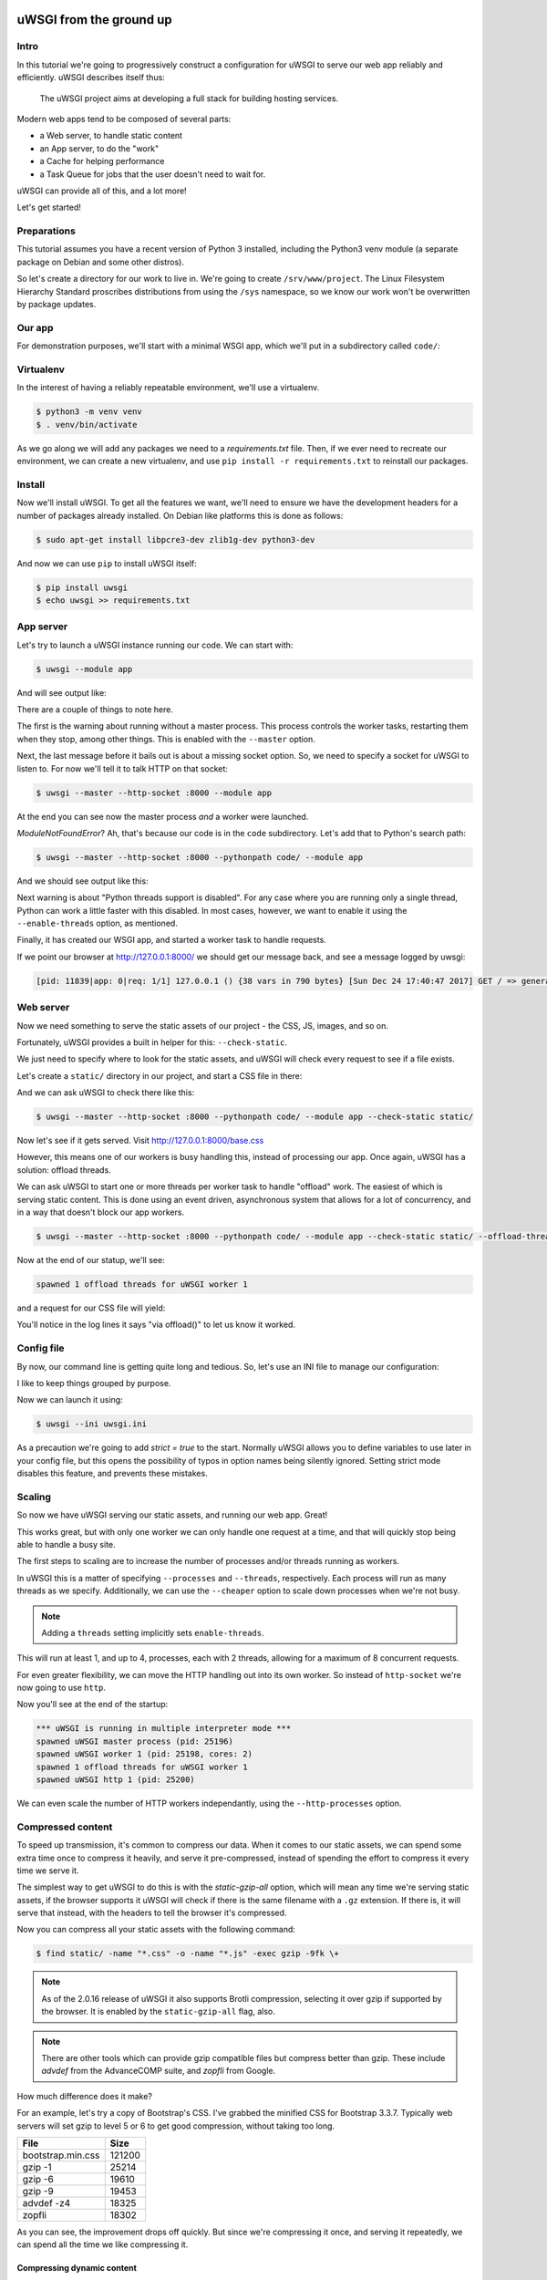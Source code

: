 uWSGI from the ground up
========================

Intro
-----

In this tutorial we're going to progressively construct a configuration for
uWSGI to serve our web app reliably and efficiently. uWSGI describes itself
thus:

    The uWSGI project aims at developing a full stack for building hosting
    services.

Modern web apps tend to be composed of several parts:

- a Web server, to handle static content
- an App server, to do the "work"
- a Cache for helping performance
- a Task Queue for jobs that the user doesn't need to wait for.

uWSGI can provide all of this, and a lot more!

Let's get started!

Preparations
------------

This tutorial assumes you have a recent version of Python 3 installed,
including the Python3 venv module (a separate package on Debian and some other
distros).

So let's create a directory for our work to live in. We're going to create
``/srv/www/project``. The Linux Filesystem Hierarchy Standard proscribes
distributions from using the ``/sys`` namespace, so we know our work won't be
overwritten by package updates.

Our app
-------

For demonstration purposes, we'll start with a minimal WSGI app, which we'll
put in a subdirectory called ``code/``:

.. code-block:: python
   :caption: code/app.py

   def application(env, start_response):
       start_response('200 OK', [('Content-Type', 'text/html')])
       yield b'''
    <!DOCTYPE html>
    <html>
      <head>
        <title> Welcome! </title>
        <link rel="stylesheet" type="text/css" href="base.css">
      </head>
      <body>
        <p> Welcome! </p>
      </body>
    </html>'''

Virtualenv
----------

In the interest of having a reliably repeatable environment, we'll use a
virtualenv.

.. code-block:: bash

   $ python3 -m venv venv
   $ . venv/bin/activate

As we go along we will add any packages we need to a `requirements.txt` file.
Then, if we ever need to recreate our environment, we can create a new
virtualenv, and use ``pip install -r requirements.txt`` to reinstall our
packages.

Install
-------

Now we'll install uWSGI. To get all the features we want, we'll need to ensure
we have the development headers for a number of packages already installed. On
Debian like platforms this is done as follows:

.. code-block:: bash

   $ sudo apt-get install libpcre3-dev zlib1g-dev python3-dev

And now we can use ``pip`` to install uWSGI itself:

.. code-block:: bash

   $ pip install uwsgi
   $ echo uwsgi >> requirements.txt

App server
----------

Let's try to launch a uWSGI instance running our code. We can start with:

.. code-block:: bash

   $ uwsgi --module app

And will see output like:

.. code-block:: none
   :linenos:
   :emphasize-lines: 11,17

   *** Starting uWSGI 2.0.15 (64bit) on [Sun Dec 24 21:16:32 2017] ***
   compiled with version: 7.2.0 on 29 October 2017 10:12:50
   os: Linux-4.13.0-1-amd64 #1 SMP Debian 4.13.13-1 (2017-11-16)
   nodename: flasheart
   machine: x86_64
   clock source: unix
   pcre jit disabled
   detected number of CPU cores: 4
   current working directory: /home/curtis/src/git/ugu
   detected binary path: /home/curtis/src/git/ugu/venv/bin/uwsgi
   *** WARNING: you are running uWSGI without its master process manager ***
   your processes number limit is 31060
   your memory page size is 4096 bytes
   detected max file descriptor number: 1024
   lock engine: pthread robust mutexes
   thunder lock: disabled (you can enable it with --thunder-lock)
   The -s/--socket option is missing and stdin is not a socket.

There are a couple of things to note here.

The first is the warning about running without a master process. This process
controls the worker tasks, restarting them when they stop, among other things.
This is enabled with the ``--master`` option.

Next, the last message before it bails out is about a missing socket option.
So, we need to specify a socket for uWSGI to listen to. For now we'll tell it
to talk HTTP on that socket:

.. code-block:: bash

   $ uwsgi --master --http-socket :8000 --module app

.. code-block:: none
   :linenos:
   :emphasize-lines: 12,13,14

   *** Starting uWSGI 2.0.15 (64bit) on [Sun Dec 24 21:20:33 2017] ***
   ...
   thunder lock: disabled (you can enable it with --thunder-lock)
   uwsgi socket 0 bound to TCP address :8000 fd 3
   Python version: 3.6.4rc1 (default, Dec  6 2017, 10:08:29)  [GCC 7.2.0]
   *** Python threads support is disabled. You can enable it with --enable-threads ***
   Python main interpreter initialized at 0x56094c20d800
   your server socket listen backlog is limited to 100 connections
   your mercy for graceful operations on workers is 60 seconds
   mapped 145536 bytes (142 KB) for 1 cores
   *** Operational MODE: single process ***
   ModuleNotFoundError: No module named 'app'
   unable to load app 0 (mountpoint='') (callable not found or import error)
   *** no app loaded. going in full dynamic mode ***
   *** uWSGI is running in multiple interpreter mode ***
   spawned uWSGI master process (pid: 23058)
   spawned uWSGI worker 1 (pid: 23059, cores: 1)

At the end you can see now the master process `and` a worker were launched.

`ModuleNotFoundError`? Ah, that's because our code is in the ``code``
subdirectory. Let's add that to Python's search path:

.. code-block:: bash

   $ uwsgi --master --http-socket :8000 --pythonpath code/ --module app

And we should see output like this:

.. code-block:: none
   :linenos:
   :emphasize-lines: 4,10-11

   *** Starting uWSGI 2.0.15 (64bit) on [Sun Dec 24 21:23:54 2017] ***
   ...
   Python version: 3.6.4rc1 (default, Dec  6 2017, 10:08:29)  [GCC 7.2.0]
   *** Python threads support is disabled. You can enable it with --enable-threads ***
   Python main interpreter initialized at 0x55daf0750900
   your server socket listen backlog is limited to 100 connections
   your mercy for graceful operations on workers is 60 seconds
   mapped 145536 bytes (142 KB) for 1 cores
   *** Operational MODE: single process ***
   added code/ to pythonpath.
   WSGI app 0 (mountpoint='') ready in 0 seconds on interpreter 0x55daf0750900 pid: 23197 (default app)
   *** uWSGI is running in multiple interpreter mode ***
   spawned uWSGI master process (pid: 23197)
   spawned uWSGI worker 1 (pid: 23198, cores: 1)

Next warning is about "Python threads support is disabled". For any case where
you are running only a single thread, Python can work a little faster with this
disabled. In most cases, however, we want to enable it using the
``--enable-threads`` option, as mentioned.

Finally, it has created our WSGI app, and started a worker task to handle
requests.

If we point our browser at http://127.0.0.1:8000/ we should get our message
back, and see a message logged by uwsgi:

.. code-block:: none

   [pid: 11839|app: 0|req: 1/1] 127.0.0.1 () {38 vars in 790 bytes} [Sun Dec 24 17:40:47 2017] GET / => generated 8 bytes in 0 msecs (HTTP/1.1 200) 1 headers in 45 bytes (1 switches on core 0)

Web server
----------

Now we need something to serve the static assets of our project - the CSS, JS,
images, and so on.

Fortunately, uWSGI provides a built in helper for this: ``--check-static``.

We just need to specify where to look for the static assets, and uWSGI will
check every request to see if a file exists.

Let's create a ``static/`` directory in our project, and start a CSS file in there:

.. code-block:: css
   :caption: static/base.css

   html { box-sizing: border-box }
   *, *:before, *:after { box-sizing: inherit; }

And we can ask uWSGI to check there like this:

.. code-block:: bash

   $ uwsgi --master --http-socket :8000 --pythonpath code/ --module app --check-static static/

Now let's see if it gets served. Visit http://127.0.0.1:8000/base.css

However, this means one of our workers is busy handling this, instead of
processing our app. Once again, uWSGI has a solution: offload threads.

We can ask uWSGI to start one or more threads per worker task to handle
"offload" work. The easiest of which is serving static content. This is done
using an event driven, asynchronous system that allows for a lot of
concurrency, and in a way that doesn't block our app workers.

.. code-block:: bash

   $ uwsgi --master --http-socket :8000 --pythonpath code/ --module app --check-static static/ --offload-threads 1

Now at the end of our statup, we'll see:

.. code-block:: none

   spawned 1 offload threads for uWSGI worker 1

and a request for our CSS file will yield:

.. code-block:: none
   :linenos:

   [pid: 23783|app: -1|req: -1/3] 127.0.0.1 () {38 vars in 773 bytes} [Sun Dec 24 21:35:11 2017] GET /base.css => generated 79 bytes in 0 msecs via offload() (HTTP/1.1 200) 3 headers in 109 bytes (0 switches on core 0)

You'll notice in the log lines it says "via offload()" to let us know it
worked.

Config file
-----------

By now, our command line is getting quite long and tedious. So, let's use an
INI file to manage our configuration:

.. code-block:: ini
   :caption: uwsgi.ini
   :linenos:

   [uwsgi]
   master = true

   http-socket = :8000

   pythonpath = code/
   module = app

   check-static = static/
   offload-threads = 1

I like to keep things grouped by purpose.

Now we can launch it using:

.. code-block:: bash

   $ uwsgi --ini uwsgi.ini

As a precaution we're going to add `strict = true` to the start. Normally
uWSGI allows you to define variables to use later in your config file, but this
opens the possibility of typos in option names being silently ignored. Setting
strict mode disables this feature, and prevents these mistakes.

Scaling
-------

So now we have uWSGI serving our static assets, and running our web app. Great!

This works great, but with only one worker we can only handle one request at a
time, and that will quickly stop being able to handle a busy site.

The first steps to scaling are to increase the number of processes and/or
threads running as workers.

In uWSGI this is a matter of specifying ``--processes`` and ``--threads``,
respectively. Each process will run as many threads as we specify.
Additionally, we can use the ``--cheaper`` option to scale down processes when
we're not busy.

.. code-block:: ini
   :caption: uwsgi.ini
   :linenos:
   :emphasize-lines: 6-8

   [uwsgi]
   strict = true
   master = true

   http-socket = :8000
   processes = 4
   cheaper = 1
   threads = 2

   pythonpath = code/
   module = app

   check-static = static/
   offload-threads = 1

.. note::
   Adding a ``threads`` setting implicitly sets ``enable-threads``.

This will run at least 1, and up to 4, processes, each with 2 threads, allowing
for a maximum of 8 concurrent requests.

For even greater flexibility, we can move the HTTP handling out into its own
worker. So instead of ``http-socket`` we're now going to use ``http``.

.. code-block:: ini
   :caption: uwsgi.ini
   :linenos:
   :emphasize-lines: 5

   [uwsgi]
   strict = true
   master = true

   http = :8000
   processes = 4
   cheaper = 1
   threads = 2

   pythonpath = code/
   module = app

   check-static = static/
   offload-threads = 1

Now you'll see at the end of the startup:

.. code-block:: none

   *** uWSGI is running in multiple interpreter mode ***
   spawned uWSGI master process (pid: 25196)
   spawned uWSGI worker 1 (pid: 25198, cores: 2)
   spawned 1 offload threads for uWSGI worker 1
   spawned uWSGI http 1 (pid: 25200)

We can even scale the number of HTTP workers independantly, using the
``--http-processes`` option.

Compressed content
------------------

To speed up transmission, it's common to compress our data. When it comes to
our static assets, we can spend some extra time once to compress it heavily,
and serve it pre-compressed, instead of spending the effort to compress it
every time we serve it.

The simplest way to get uWSGI to do this is with the `static-gzip-all` option,
which will mean any time we're serving static assets, if the browser supports
it uWSGI will check if there is the same filename with a ``.gz`` extension. If
there is, it will serve that instead, with the headers to tell the browser it's
compressed.

.. code-block:: ini
   :caption: uwsgi.ini
   :linenos:
   :emphasize-lines: 12

   [uwsgi]
   strict = true
   master = true

   http = :8000
   processes = 4
   cheaper = 1
   threads = 2

   pythonpath = code/
   module = app

   offload-threads = 1
   check-static = static/
   static-gzip-all = true

Now you can compress all your static assets with the following command:

.. code-block:: bash

   $ find static/ -name "*.css" -o -name "*.js" -exec gzip -9fk \+

.. note::
   As of the 2.0.16 release of uWSGI it also supports Brotli compression,
   selecting it over gzip if supported by the browser. It is enabled by the
   ``static-gzip-all`` flag, also.

.. note::
   There are other tools which can provide gzip compatible files but compress
   better than gzip. These include `advdef` from the AdvanceCOMP suite, and
   `zopfli` from Google.

How much difference does it make?

For an example, let's try a copy of Bootstrap's CSS. I've grabbed the minified
CSS for Bootstrap 3.3.7. Typically web servers will set gzip to level 5 or 6 to
get good compression, without taking too long.

+-------------------+--------+
| File              | Size   |
+===================+========+
| bootstrap.min.css | 121200 |
+-------------------+--------+
| gzip -1           |  25214 |
+-------------------+--------+
| gzip -6           |  19610 |
+-------------------+--------+
| gzip -9           |  19453 |
+-------------------+--------+
| advdef -z4        |  18325 |
+-------------------+--------+
| zopfli            |  18302 |
+-------------------+--------+

As you can see, the improvement drops off quickly. But since we're compressing
it once, and serving it repeatedly, we can spend all the time we like
compressing it.

Compressing dynamic content
~~~~~~~~~~~~~~~~~~~~~~~~~~~

So this takes care of our static assets, but what about our dynamic content?

In this case, we can easily ask our HTTP worker do handle this for us. First we
enable `http keepalive`, then we allow `auto gzip`.

.. code-block:: ini
   :caption: uwsgi.ini
   :linenos:
   :emphasize-lines: 6,7

   [uwsgi]
   strict = true
   master = true

   http = :8000
   http-keepalive = true
   http-auto-gzip = true

   processes = 4
   cheaper = 1
   threads = 2

   pythonpath = code/
   module = app

   offload-threads = 1
   check-static = static/
   static-gzip-all = true

However, this isn't quite enough yet. We need to add a header to compressible
responses to tell the HTTP worker we want it compressed.

For this, we're going to use uWSGI's internal routing feature. This lets us run
some simple logic before and after requests.

.. code-block:: ini
   :caption: uwsgi.ini
   :linenos:
   :emphasize-lines: 16-18

   [uwsgi]
   strict = true
   master = true

   http = :8000
   http-keepalive = true
   http-auto-gzip = true

   processes = 4
   cheaper = 1
   threads = 2

   pythonpath = code/
   module = app

   offload-threads = 1
   check-static = static/
   static-gzip-all = true

   collect-header = Content-Type RESPONSE_CONTENT_TYPE
   response-route-if = equal:${RESPONSE_CONTENT_TYPE};application/json addheader:uWSGI-Encoding: gzip
   response-route-if = startswith:${RESPONSE_CONTENT_TYPE};text/html addheader:uWSGI-Encoding: gzip

These three lines do as follows:

1. Instruct uWSGI to copy the `Content-Type` header from the response into a
   variable called `RESPONSE_CONTENT_TYPE`.
2. Test if the new variable equals `application/json`, and if so add a new
   header.
3. Test if the new variable contains `text/html`, and if so add a new header.

The reason for the different tests is that a `text/html` content type might
include additional fields, like a `charset` declaration. JSON, on the other
hand, is always UTF-8 encoded.

Now in the startup output you'll see:

.. code-block:: none

   *** dumping internal response routing table ***
   [rule: 0] subject: ${RESPONSE_CONTENT_TYPE};application/json func: equal action: addheader:uWSGI-Encoding: gzip
   [rule: 1] subject: ${RESPONSE_CONTENT_TYPE};text/html func: startswith action: addheader:uWSGI-Encoding: gzip
   *** end of the internal response routing table ***

If you now check the response headers you'll see our new header and, for the
right content, a ``Content-Encoding: gzip`` header.

Reliability
-----------

So far, things are looking good. But remember the old saying about putting all
our eggs in one basket?

If we want our site to be more reliable, we want to split up our jobs to avoid
a `single point of failure`.

Our first and easiest step is to move the HTTP worker into its own uWSGI
instance:

.. code-block:: ini
   :caption: http.ini
   :linenos:

   [uwsgi]
   strict = true
   master = true

   http = :8000
   http-keepalive = true
   http-auto-gzip = true

And we'll need to add a socket to our app process:

.. code-block:: ini
   :caption: uwsgi.ini
   :linenos:
   :emphasize-lines: 5

   [uwsgi]
   strict = true
   master = true

   socket = 127.0.0.1:8001

   processes = 4
   cheaper = 1
   threads = 2

   pythonpath = code/
   module = app

   offload-threads = 1
   check-static = static/
   static-gzip-all = true

   collect-header = Content-Type RESPONSE_CONTENT_TYPE
   response-route-if = equal:${RESPONSE_CONTENT_TYPE};application/json addheader:uWSGI-Encoding: gzip
   response-route-if = startswith:${RESPONSE_CONTENT_TYPE};text/html addheader:uWSGI-Encoding: gzip

The final step is to tell the HTTP worker to pass requests on to our app.

.. code-block:: ini
   :caption: http.ini
   :linenos:
   :emphasize-lines: 8

   [uwsgi]
   strict = true
   master = true

   http = :8000
   http-keepalive = true
   http-auto-gzip = true
   http-to = 127.0.0.1:8001

Now when we start our HTTP worker using ``uwsgi --ini http.ini`` we'll see output like this:

.. code-block:: none
   :linenos:

   [uWSGI] getting INI configuration from http.ini
   *** Starting uWSGI 2.0.15 (64bit) on [Mon Dec 25 11:01:55 2017] ***
   ...
   *** Operational MODE: single process ***
   *** no app loaded. going in full dynamic mode ***
   *** uWSGI is running in multiple interpreter mode ***
   spawned uWSGI master process (pid: 9439)
   spawned uWSGI worker 1 (pid: 9440, cores: 1)
   spawned uWSGI http 1 (pid: 9441)

What's this? A worker is being initialised? But we're not running an app!

uWSGI is assuming we're going to run an app, and defaults to 1 worker process. So we need to set it to 0.

.. code-block:: ini
   :caption: http.ini
   :linenos:
   :emphasize-lines: 10

   [uwsgi]
   strict = true
   master = true

   http = :8000
   http-keepalive = true
   http-auto-gzip = true
   http-to = 127.0.0.1:8001

   processes = 0

Emperor
~~~~~~~

So now we need to run two uWSGI processes. This isn't such a big deal, but simpler is more reliable, too.

uWSGI provides what's called ``Emperor`` mode. This is where we tell a uWSGI instance how to find uWSGI config files, and when it finds one it will launch and manage a new uWSGI instance running with that config.

Let's try it with the simple command line:

.. code-block:: bash

   $ uwsgi --master --emperor "*.ini"

.. note::
   We need the quotes, otherwise the shell will expand \*.ini to all the ini
   files in the current directory, and uWSGI will be invoked as
   ``uwsgi --master --emperor http.ini uwsgi.ini`` which is now what we mean.

.. code-block:: none
   :linenos:
   :emphasize-lines: 20,22

   *** Starting uWSGI 2.0.15 (64bit) on [Mon Dec 25 11:50:34 2017] ***
   compiled with version: 7.2.0 on 29 October 2017 10:12:50
   os: Linux-4.13.0-1-amd64 #1 SMP Debian 4.13.13-1 (2017-11-16)
   nodename: flasheart
   machine: x86_64
   clock source: unix
   pcre jit disabled
   detected number of CPU cores: 4
   current working directory: /home/curtis/src/git/ugu
   detected binary path: /home/curtis/src/git/ugu/venv/bin/uwsgi
   your processes number limit is 31060
   your memory page size is 4096 bytes
   detected max file descriptor number: 1024
   lock engine: pthread robust mutexes
   thunder lock: disabled (you can enable it with --thunder-lock)
   Python version: 3.6.4rc1 (default, Dec  6 2017, 10:08:29)  [GCC 7.2.0]
   *** starting uWSGI Emperor ***
   *** has_emperor mode detected (fd: 5) ***
   *** has_emperor mode detected (fd: 6) ***
   [uWSGI] getting INI configuration from uwsgi.ini
   [uwsgi-static] added check for static/
   [uWSGI] getting INI configuration from http.ini
   *** Starting uWSGI 2.0.15 (64bit) on [Mon Dec 25 11:50:34 2017] ***
   compiled with version: 7.2.0 on 29 October 2017 10:12:50
   os: Linux-4.13.0-1-amd64 #1 SMP Debian 4.13.13-1 (2017-11-16)
   nodename: flasheart
   machine: x86_64
   clock source: unix
   pcre jit disabled
   detected number of CPU cores: 4
   current working directory: /home/curtis/src/git/ugu
   detected binary path: /home/curtis/src/git/ugu/venv/bin/uwsgi
   *** dumping internal response routing table ***
   *** Starting uWSGI 2.0.15 (64bit) on [Mon Dec 25 11:50:34 2017] ***
   compiled with version: 7.2.0 on 29 October 2017 10:12:50
   [rule: 0] subject: ${RESPONSE_CONTENT_TYPE};application/json func: equal action: addheader:uWSGI-Encoding: gzip
   os: Linux-4.13.0-1-amd64 #1 SMP Debian 4.13.13-1 (2017-11-16)
   nodename: flasheart
   [rule: 1] subject: ${RESPONSE_CONTENT_TYPE};text/html func: startswith action: addheader:uWSGI-Encoding: gzip
   *** end of the internal response routing table ***
   machine: x86_64
   clock source: unix
   pcre jit disabled
   detected number of CPU cores: 4
   current working directory: /home/curtis/src/git/ugu
   detected binary path: /home/curtis/src/git/ugu/venv/bin/uwsgi
   collecting header Content-Type to var RESPONSE_CONTENT_TYPE
   your processes number limit is 31060
   your memory page size is 4096 bytes
   detected max file descriptor number: 1024
   building mime-types dictionary from file /etc/mime.types...554 entry found
   lock engine: pthread robust mutexes
   thunder lock: disabled (you can enable it with --thunder-lock)
   uwsgi socket 0 bound to TCP address 127.0.0.1:8001 fd 3
   Python version: 3.6.4rc1 (default, Dec  6 2017, 10:08:29)  [GCC 7.2.0]
   your processes number limit is 31060
   your memory page size is 4096 bytes
   detected max file descriptor number: 1024
   lock engine: pthread robust mutexes
   thunder lock: disabled (you can enable it with --thunder-lock)
   uWSGI http bound on :8000 fd 3
   Python version: 3.6.4rc1 (default, Dec  6 2017, 10:08:29)  [GCC 7.2.0]
   *** Python threads support is disabled. You can enable it with --enable-threads ***
   Python main interpreter initialized at 0x55c239675990
   your mercy for graceful operations on workers is 60 seconds
   *** Operational MODE: no-workers ***
   spawned uWSGI master process (pid: 11727)
   Mon Dec 25 11:50:35 2017 - [emperor] vassal http.ini has been spawned
   *** Python threads support is disabled. You can enable it with --enable-threads ***
   Python main interpreter initialized at 0x55864820f650
   your mercy for graceful operations on workers is 60 seconds
   *** Operational MODE: no-workers ***
   spawned uWSGI master process (pid: 11725)
   spawned uWSGI http 1 (pid: 11729)
   *** Python threads support is disabled. You can enable it with --enable-threads ***
   Python main interpreter initialized at 0x558e117d9550
   your server socket listen backlog is limited to 100 connections
   your mercy for graceful operations on workers is 60 seconds
   mapped 145536 bytes (142 KB) for 1 cores
   *** Operational MODE: single process ***
   added code/ to pythonpath.
   WSGI app 0 (mountpoint='') ready in 0 seconds on interpreter 0x558e117d9550 pid: 11728 (default app)
   *** uWSGI is running in multiple interpreter mode ***
   spawned uWSGI master process (pid: 11728)
   Mon Dec 25 11:50:35 2017 - [emperor] vassal uwsgi.ini has been spawned
   spawned uWSGI worker 1 (pid: 11730, cores: 1)
   spawned 1 offload threads for uWSGI worker 1
   Mon Dec 25 11:50:35 2017 - [emperor] vassal uwsgi.ini is ready to accept requests

This is quite a mess! But if you read carefully, you'll see the Emperor has
started, and launched two `vassal` instances. Should either of the tasks fail
for any reason the Emperor will re-launch them, with controls to fail them if
they respawn too often. Also, if their config files go away for any reason, the
Emperor will stop the vassal.

Logging
-------

To help keep track of which task is writing what, let's send our logging to
files in a ``logs/`` subdirectory.

.. code-block:: ini
   :caption: http.ini
   :linenos:
   :emphasize-lines: 4,13-14

   [uwsgi]
   strict = true
   master = true
   chdir = %d

   http = :8000
   http-keepalive = true
   http-auto-gzip = true
   http-to = 127.0.0.1:8001

   processes = 0

   req-logger = file:logs/request.log
   logger = file:logs/uwsgi.log

First we use the ``chdir`` option sets the current working directory. uWSGI
translates ``%d`` to the directory of the config file.

Next we add the ``req-logger`` option to log requests to one file, and
``logger`` to log other messages to another.

Task management
---------------

Now that things are growing, it's probably time to reorganise a little.

Since we're going to be running two services, we might as well keep them (and
their logging) in separate directories. Let's move the http config into
``/srv/www/http/``, and, for consistency, call it ``uwsgi.ini``::

   /srv/www/
   +- http/
   |  +- logs/
   |  +- uwsgi.ini
   +- project/
      +- code/
      +- static/
      +- logs/
      +- venv/
      +- uwsgi.ini

Now we can configure ``--emperor`` to look for ini files as ``/srv/www/*/uwsgi.ini``.

Caching
-------

Job queues
----------

External daemons
----------------

Thanks
======

I would like to thank the following entities for their input on the content of this document:

- ChaosCrafter
- oksushi
- dodobas
